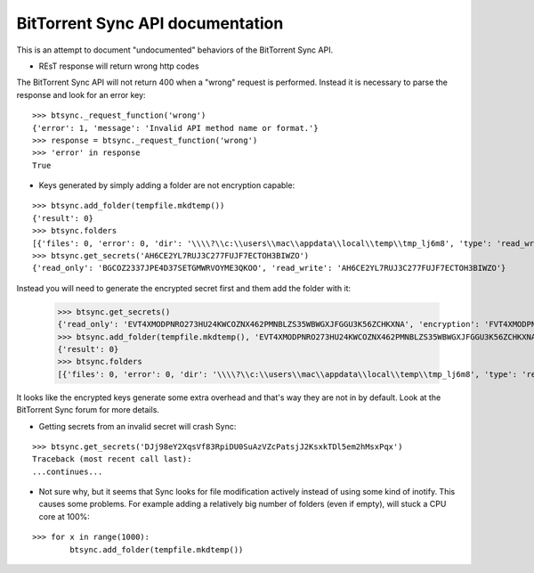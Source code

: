 BitTorrent Sync API documentation
====================================

This is an attempt to document "undocumented" behaviors of the BitTorrent Sync API.


- REsT response will return wrong http codes

The BitTorrent Sync API will not return 400 when a "wrong" request is performed. Instead it is necessary to parse the response and look for an error key:

::

	>>> btsync._request_function('wrong')
	{'error': 1, 'message': 'Invalid API method name or format.'}
	>>> response = btsync._request_function('wrong')
	>>> 'error' in response
	True
	
- Keys generated by simply adding a folder are not encryption capable:

::

	>>> btsync.add_folder(tempfile.mkdtemp())
	{'result': 0}
	>>> btsync.folders
	[{'files': 0, 'error': 0, 'dir': '\\\\?\\c:\\users\\mac\\appdata\\local\\temp\\tmp_lj6m8', 'type': 'read_write', 'secret': 'AH6CE2YL7RUJ3C277FUJF7ECTOH3BIWZO',	'indexing': 0, 'size': 0}]
	>>> btsync.get_secrets('AH6CE2YL7RUJ3C277FUJF7ECTOH3BIWZO')
	{'read_only': 'BGCOZ2337JPE4D37SETGMWRVOYME3QKOO', 'read_write': 'AH6CE2YL7RUJ3C277FUJF7ECTOH3BIWZO'}
	
Instead you will need to generate the encrypted secret first and them add the folder with it:

	>>> btsync.get_secrets()
	{'read_only': 'EVT4XMODPNRO273HU24KWCOZNX462PMNBLZS35WBWGXJFGGU3K56ZCHKXNA', 'encryption': 'FVT4XMODPNRO273HU24KWCOZNX462PMNB', 'read_write': 'DUWRKE7KGEUY6L65QYCZDDMZCXO2EYPN5'}
	>>> btsync.add_folder(tempfile.mkdtemp(), 'EVT4XMODPNRO273HU24KWCOZNX462PMNBLZS35WBWGXJFGGU3K56ZCHKXNA')
	{'result': 0}
	>>> btsync.folders
	[{'files': 0, 'error': 0, 'dir': '\\\\?\\c:\\users\\mac\\appdata\\local\\temp\\tmp_lj6m8', 'type': 'read_write', 'secret': 'AH6CE2YL7RUJ3C277FUJF7ECTOH3BIWZO','indexing': 0, 'size': 0}, {'files': 0, 'error': 0, 'dir': '\\\\?\\c:\\users\\mac\\appdata\\local\\temp\\tmpx_y24r', 'type': 'read_only', 'secret': 'EVT4XMODPNRO273HU24KWCOZNX462PMNBLZS35WBWGXJFGGU3K56ZCHKXNA', 'indexing': 0, 'size': 0}]

It looks like the encrypted keys generate some extra overhead and that's way they are not in by default. Look at the BitTorrent Sync forum for more details.

- Getting secrets from an invalid secret will crash Sync:

::

	>>> btsync.get_secrets('DJj98eY2XqsVf83RpiDU0SuAzVZcPatsjJ2KsxkTDl5em2hMsxPqx')
	Traceback (most recent call last):
	...continues...

- Not sure why, but it seems that Sync looks for file modification actively instead of using some kind of inotify. This causes some problems. For example adding a relatively big number of folders (even if empty), will stuck a CPU core at 100%:

::

    >>> for x in range(1000):
            btsync.add_folder(tempfile.mkdtemp())
        